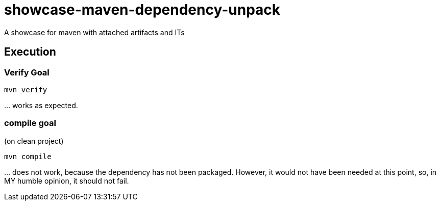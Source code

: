 = showcase-maven-dependency-unpack

A showcase for maven with attached artifacts and ITs

== Execution

=== Verify Goal

[source,bash]
----
mvn verify
----

… works as expected.

=== compile goal

(on clean project)

[source,bash]
----
mvn compile
----

… does not work, because the dependency has not been packaged.
However, it would not have been needed at this point, so, in MY humble opinion, it should not fail.
